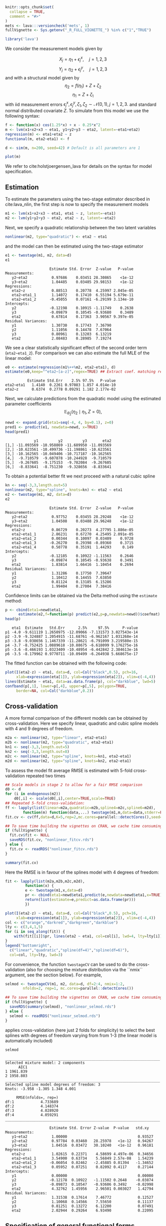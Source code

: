 #+STARTUP: showall
#+OPTIONS: ^:{}
#+OPTIONS: title:nil author:nil
#+PROPERTY: header-args :exports both :eval yes :results output :tangle yes
#+PROPERTY: header-args:R :session *R*
#+PROPERTY: header-args:R+ :colnames yes :rownames no :hlines yes
# +OPTIONS: timestamp:t title:t date:t author:t creator:nil toc:nil
# +OPTIONS: h:4 num:t tags:nil d:t toc:t

#+BEGIN_EXPORT yaml
title: Non-linear latent variable models and error-in-variable models
author: Klaus Kähler Holst
date: "`r Sys.Date()`"
output:
  knitr:::html_vignette:
    fig_caption: yes
vignette: >
  %\VignetteIndexEntry{Non-linear latent variable models and error-in-variable models}
  %\VignetteEngine{knitr::rmarkdown}
  %\VignetteEncoding{UTF-8}
#+END_EXPORT


#+BEGIN_EXPORT markdown
<!-- nonlinear.Rmd is generated from nonlinear.org. Please edit that file -->
#+END_EXPORT

#+BEGIN_SRC R :ravel include=FALSE
  knitr::opts_chunk$set(
    collapse = TRUE,
    comment = "#>"
  )
  mets <- lava:::versioncheck('mets', 1)
  fullVignette <- Sys.getenv("_R_FULL_VIGNETTE_") %in% c("1","TRUE")
#+END_SRC

#+RESULTS:


#+NAME: load
#+BEGIN_SRC R :exports code :ravel results="hide",message=FALSE,warning=FALSE
library('lava')
#+END_SRC

#+RESULTS: load

We consider the measurement models given by

\[X_{j} = \eta_{1} + \epsilon_{j}^{x}, \quad j=1,2,3\]
\[Y_{j} = \eta_{2} + \epsilon_{j}^{y}, \quad j=1,2,3\]
and with a structural model given by
\[\eta_{2} = f(\eta_{1}) + Z + \zeta_{2}\label{ex:eta2}\]
\[\eta_{1} = Z + \zeta_{1}\label{ex:eta1}\]
with iid measurement errors
\(\epsilon_{j}^{x},\epsilon_{j}^{y},\zeta_{1},\zeta_{2}\sim\mathcal{N}(0,1),
j=1,2,3.\) and standard normal distributed covariate \(Z\).  To
simulate from this model we use the following syntax:

#+NAME: sim
#+BEGIN_SRC R :exports code
  f <- function(x) cos(1.25*x) + x - 0.25*x^2
  m <- lvm(x1+x2+x3 ~ eta1, y1+y2+y3 ~ eta2, latent=~eta1+eta2)
  regression(m) <- eta1+eta2 ~ z
  functional(m, eta2~eta1) <- f

  d <- sim(m, n=200, seed=42) # Default is all parameters are 1
#+END_SRC

#+RESULTS: sim

#+BEGIN_SRC R
plot(m)
#+END_SRC

#+RESULTS:


We refer to cite:holstjoergensen_lava for details on the syntax for
model specification.

** Estimation

To estimate the parameters using the two-stage estimator described in cite:lava_nlin,  the first step is now to specify the measurement models
#+NAME: specifymodels
#+BEGIN_SRC R :exports code
m1 <- lvm(x1+x2+x3 ~ eta1, eta1 ~ z, latent=~eta1)
m2 <- lvm(y1+y2+y3 ~ eta2, eta2 ~ z, latent=~eta2)
#+END_SRC

#+RESULTS: specifymodels

Next, we specify a quadratic relationship between the two latent variables
#+BEGIN_SRC R :exports code
nonlinear(m2, type="quadratic") <- eta2 ~ eta1
#+END_SRC

#+RESULTS:

and the model can then be estimated using the two-stage estimator
#+NAME: twostage1
#+BEGIN_SRC R :exports both
e1 <- twostage(m1, m2, data=d)
e1
#+END_SRC

#+RESULTS: twostage1
#+begin_example
                    Estimate Std. Error  Z-value   P-value
Measurements:
   y2~eta2           0.97686    0.03451 28.30865    <1e-12
   y3~eta2           1.04485    0.03485 29.98153    <1e-12
Regressions:
   eta2~z            0.88513    0.20778  4.25997 2.045e-05
   eta2~eta1_1       1.14072    0.17410  6.55194 5.679e-11
   eta2~eta1_2      -0.45055    0.07161 -6.29199 3.134e-10
Intercepts:
   y2               -0.12198    0.10915 -1.11749    0.2638
   y3               -0.09879    0.10545 -0.93680    0.3489
   eta2              0.67814    0.17363  3.90567 9.397e-05
Residual Variances:
   y1                1.30730    0.17743  7.36790
   y2                1.11056    0.14478  7.67064
   y3                0.80961    0.13203  6.13219
   eta2              2.08483    0.28985  7.19274
#+end_example

We see a clear statistically significant effect of the second order
term (=eta2~eta1_2=). For comparison we can also estimate the full MLE
of the linear model:
#+NAME: linear_mle
#+BEGIN_SRC R :exports both
e0 <- estimate(regression(m1%++%m2, eta2~eta1), d)
estimate(e0,keep="^eta2~[a-z]",regex=TRUE) ## Extract coef. matching reg.ex.
#+END_SRC

#+RESULTS: linear_mle
:           Estimate Std.Err    2.5% 97.5%   P-value
: eta2~eta1   1.4140  0.2261 0.97083 1.857 4.014e-10
: eta2~z      0.6374  0.2778 0.09291 1.182 2.177e-02

Next, we calculate predictions from the quadratic model using the estimated parameter coefficients
\[
\mathbb{E}_{\widehat{\theta}_{2}}(\eta_{2} \mid \eta_{1}, Z=0),
\]
#+NAME: pred1
#+ATTR_LaTeX: :options morekeywords={Col,head},deletekeywords={data,by,col},otherkeywords={<-,\$}
#+BEGIN_SRC R :exports both :results output
  newd <- expand.grid(eta1=seq(-4, 4, by=0.1), z=0)
  pred1 <- predict(e1, newdata=newd, x=TRUE)
  head(pred1)
#+END_SRC

#+RESULTS: pred1
:              y1         y2         y3       eta2
: [1,] -11.093569 -10.958869 -11.689950 -11.093569
: [2,] -10.623561 -10.499736 -11.198861 -10.623561
: [3,] -10.162565 -10.049406 -10.717187 -10.162565
: [4,]  -9.710579  -9.607878 -10.244928  -9.710579
: [5,]  -9.267605  -9.175153  -9.782084  -9.267605
: [6,]  -8.833641  -8.751230  -9.328656  -8.833641

To obtain a potential better fit we next proceed with a natural cubic spline
#+NAME: spline_twostage
#+BEGIN_SRC R :exports both
  kn <- seq(-3,3,length.out=5)
  nonlinear(m2, type="spline", knots=kn) <- eta2 ~ eta1
  e2 <- twostage(m1, m2, data=d)
  e2
#+END_SRC

#+RESULTS: spline_twostage
#+begin_example
                    Estimate Std. Error  Z-value   P-value
Measurements:
   y2~eta2           0.97752    0.03455 28.29248    <1e-12
   y3~eta2           1.04508    0.03488 29.96248    <1e-12
Regressions:
   eta2~z            0.86729    0.20273  4.27795 1.886e-05
   eta2~eta1_1       2.86231    0.67270  4.25495 2.091e-05
   eta2~eta1_2       0.00344    0.10097  0.03409    0.9728
   eta2~eta1_3      -0.26270    0.29398 -0.89360    0.3715
   eta2~eta1_4       0.50778    0.35191  1.44293     0.149
Intercepts:
   y2               -0.12185    0.10922 -1.11563    0.2646
   y3               -0.09874    0.10545 -0.93638    0.3491
   eta2              1.83814    1.66416  1.10454    0.2694
Residual Variances:
   y1                1.31286    0.17750  7.39647
   y2                1.10412    0.14455  7.63850
   y3                0.81124    0.13185  6.15286
   eta2              1.99404    0.27004  7.38416
#+end_example

Confidence limits can be obtained via the Delta method using the =estimate= method:
#+NAME: spline_ci
#+BEGIN_SRC R :exports both :results output
    p <- cbind(eta1=newd$eta1,
	      estimate(e2,f=function(p) predict(e2,p=p,newdata=newd))$coefmat)
    head(p)
#+END_SRC

#+RESULTS: spline_ci
:    eta1  Estimate   Std.Err      2.5%     97.5%      P-value
: p1 -4.0 -9.611119 1.2650975 -12.09066 -7.131573 3.027543e-14
: p2 -3.9 -9.324887 1.2054915 -11.68761 -6.962167 1.031268e-14
: p3 -3.8 -9.038656 1.1467339 -11.28621 -6.791099 3.219580e-15
: p4 -3.7 -8.752425 1.0889618 -10.88675 -6.618099 9.176275e-16
: p5 -3.6 -8.466193 1.0323409 -10.48954 -6.442842 2.384613e-16
: p6 -3.5 -8.179962 0.9770711 -10.09499 -6.264938 5.668675e-17


The fitted function can be obtained with the following code:
#+NAME: fig:pred2
#+BEGIN_SRC R :exports both
  plot(I(eta2-z) ~ eta1, data=d, col=Col("black",0.5), pch=16,
       xlab=expression(eta[1]), ylab=expression(eta[2]), xlim=c(-4,4))
  lines(Estimate ~ eta1, data=as.data.frame(p), col="darkblue", lwd=5)
  confband(p[,1], lower=p[,4], upper=p[,5], polygon=TRUE,
	   border=NA, col=Col("darkblue",0.2))
#+END_SRC

#+RESULTS: fig:pred2

** Cross-validation

A more formal comparison of the different models can be obtained by
cross-validation. Here we specify linear, quadratic and cubic spline
models with 4 and 9 degrees of freedom.
#+NAME: spline_several
#+BEGIN_SRC R :exports code
  m2a <- nonlinear(m2, type="linear", eta2~eta1)
  m2b <- nonlinear(m2, type="quadratic", eta2~eta1)
  kn1 <- seq(-3,3,length.out=5)
  kn2 <- seq(-3,3,length.out=8)
  m2c <- nonlinear(m2, type="spline", knots=kn1, eta2~eta1)
  m2d <- nonlinear(m2, type="spline", knots=kn2, eta2~eta1)
#+END_SRC

#+RESULTS: spline_several

To assess the model fit average RMSE is estimated with 5-fold
cross-validation repeated two times
#+NAME: cv_fit
#+BEGIN_SRC R :cache yes :exports both :ravel cache=TRUE, eval=fullVignette
  ## Scale models in stage 2 to allow for a fair RMSE comparison
  d0 <- d
  for (i in endogenous(m2))
      d0[,i] <- scale(d0[,i],center=TRUE,scale=TRUE)
  ## Repeated 5-fold cross-validation:
  ff <- lapply(list(linear=m2a,quadratic=m2b,spline4=m2c,spline6=m2d),
	      function(m) function(data,...) twostage(m1,m,data=data,stderr=FALSE,control=list(start=coef(e0),contrain=TRUE)))
  fit.cv <- cv(ff,data=d,K=5,rep=2,mc.cores=parallel::detectCores(),seed=1)
#+END_SRC

#+RESULTS[1729f3f75b55a5ad5d4eddbafe8f1f1bdf32fbb8]: cv_fit

#+BEGIN_SRC R :ravel results="hide"
  ## To save time building the vignettes on CRAN, we cache time consuming computations
  if (fullVignette) {
    fit.cv$fit <- NULL
    saveRDS(fit.cv, "nonlinear_fitcv.rds")
  } else {
    fit.cv <- readRDS("nonlinear_fitcv.rds")
  }
#+END_SRC

#+RESULTS:

#+BEGIN_SRC R
summary(fit.cv)
#+END_SRC

#+RESULTS:
:               RMSE
: linear    4.616861
: quadratic 3.283140
: spline4   3.067121
: spline6   3.119909

Here the RMSE is in favour of the splines model with 4 degrees of freedom:
#+NAME: multifit
#+BEGIN_SRC R :exports both
  fit <- lapply(list(m2a,m2b,m2c,m2d),
	       function(x) {
		   e <- twostage(m1,x,data=d)
		   pr <- cbind(eta1=newd$eta1,predict(e,newdata=newd$eta1,x=TRUE))
		   return(list(estimate=e,predict=as.data.frame(pr)))
	       })

  plot(I(eta2-z) ~ eta1, data=d, col=Col("black",0.5), pch=16,
       xlab=expression(eta[1]), ylab=expression(eta[2]), xlim=c(-4,4))
  col <- c("orange","darkred","darkgreen","darkblue")
  lty <- c(3,4,1,5)
  for (i in seq_along(fit)) {
      with(fit[[i]]$pr, lines(eta2 ~ eta1, col=col[i], lwd=4, lty=lty[i]))
  }
  legend("bottomright",
	c("linear","quadratic","spline(df=4)","spline(df=6)"),
	col=col, lty=lty, lwd=3)
#+END_SRC

#+RESULTS: multifit


For convenience, the function =twostageCV= can be used to do the
cross-validation (also for choosing the mixture distribution via the ``nmix`` argument, see the section
below). For example,
#+NAME: twostageCV
#+BEGIN_SRC R :exports code :ravel cache=TRUE, eval=fullVignette
  selmod <- twostageCV(m1, m2, data=d, df=2:4, nmix=1:2,
	      nfolds=2, rep=1, mc.cores=parallel::detectCores())
#+END_SRC

#+RESULTS: twostageCV

#+BEGIN_SRC R :ravel results="hide"
  ## To save time building the vignettes on CRAN, we cache time consuming computations
  if (fullVignette) {
    saveRDS(summary(selmod), "nonlinear_selmod.rds")
  } else {
    selmod <- readRDS("nonlinear_selmod.rds")
  }
#+END_SRC

#+RESULTS:


applies cross-validation (here just 2 folds for simplicity) to select the best splines with
degrees of freedom varying from from 1-3 (the linear model is
automatically included)

#+BEGIN_SRC R :exports both
selmod
#+END_SRC

#+RESULTS:
#+begin_example
______________________________________________________________________
Selected mixture model: 2 components
      AIC1
1 1961.839
2 1958.803
______________________________________________________________________
Selected spline model degrees of freedom: 3
Knots: -3.958 -1.305 1.348 4.001

     RMSE(nfolds=, rep=)
df:1            4.733689
df:2            4.148374
df:3            4.028920
df:4            4.059291
______________________________________________________________________

                    Estimate Std. Error Z-value  P-value   std.xy
Measurements:
   y1~eta2           1.00000                                0.93527
   y2~eta2           0.97784  0.03460   28.25978   <1e-12   0.94267
   y3~eta2           1.04516  0.03472   30.10240   <1e-12   0.96181
Regressions:
   eta2~z            1.02615  0.22371    4.58699 4.497e-06  0.34656
   eta2~eta1_1       3.54900  0.63734    5.56849 2.57e-08   1.54239
   eta2~eta1_2      -0.06054  0.02462   -2.45885 0.01394   -1.34652
   eta2~eta1_3       0.05952  0.07251    0.82092 0.4117     0.27144
Intercepts:
   y1                0.00000                                0.00000
   y2               -0.12178  0.10922   -1.11502 0.2648    -0.03874
   y3               -0.09873  0.10547   -0.93606 0.3492    -0.02998
   eta2              4.32762  1.45956    2.96501 0.003027   1.42794
Residual Variances:
   y1                1.31538  0.17614    7.46772            0.12527
   y2                1.10068  0.14566    7.55650            0.11137
   y3                0.81251  0.13272    6.12200            0.07491
   eta2              2.02944  0.29264    6.93490            0.22095
#+end_example

** Specification of general functional forms

Next, we show how to specify a general functional relation of
multiple different latent or exogenous variables. This is achieved via
the =predict.fun= argument. To illustrate this we include interactions
between the latent variable \(\eta_{1}\) and a dichotomized version of
the covariate \(z\)
#+BEGIN_SRC R :exports both
  d$g <- (d$z<0)*1 ## Group variable
  mm1 <- regression(m1, ~g)  # Add grouping variable as exogenous variable (effect specified via 'predict.fun')
  mm2 <- regression(m2, eta2~ u1+u2+u1:g+u2:g+z)
  pred <- function(mu,var,data,...) {
      cbind("u1"=mu[,1],"u2"=mu[,1]^2+var[1],
	    "u1:g"=mu[,1]*data[,"g"],"u2:g"=(mu[,1]^2+var[1])*data[,"g"])
  }
  ee1 <- twostage(mm1, model2=mm2, data=d, predict.fun=pred)
  estimate(ee1,keep="eta2~u",regex=TRUE)
#+END_SRC

#+RESULTS:
:           Estimate Std.Err    2.5%   97.5%  P-value
: eta2~u1     0.9891  0.3020  0.3971  1.5810 0.001057
: eta2~u2    -0.3962  0.1443 -0.6791 -0.1133 0.006047
: eta2~u1:g   0.4487  0.4620 -0.4568  1.3543 0.331409
: eta2~u2:g   0.0441  0.2166 -0.3804  0.4686 0.838667


A formal test show no statistically significant effect of this interaction
#+BEGIN_SRC R :exports both
summary(estimate(ee1,keep="(:g)", regex=TRUE))
#+END_SRC

#+RESULTS:
#+begin_example
Call: estimate.default(x = ee1, keep = "(:g)", regex = TRUE)
__________________________________________________
          Estimate Std.Err    2.5%  97.5% P-value
eta2~u1:g   0.4487  0.4620 -0.4568 1.3543  0.3314
eta2~u2:g   0.0441  0.2166 -0.3804 0.4686  0.8387

 Null Hypothesis:
  [eta2~u1:g] = 0
  [eta2~u2:g] = 0

chisq = 0.9441, df = 2, p-value = 0.6237
#+end_example


** Mixture models

Lastly, we demonstrate how the distributional assumptions of stage 1
model can be relaxed by letting the conditional distribution of the
latent variable given covariates follow a Gaussian mixture
distribution. The following code explictly defines the parameter
constraints of the model by setting the intercept of the first
indicator variable, \(x_{1}\), to zero and the factor loading
parameter of the same variable to one.
#+BEGIN_SRC R :exports both
  m1 <- baptize(m1)  ## Label all parameters
  intercept(m1, ~x1+eta1) <- list(0,NA) ## Set intercept of x1 to zero. Remove the label of eta1
  regression(m1,x1~eta1) <- 1 ## Factor loading fixed to 1
#+END_SRC

#+RESULTS:

The mixture model may then be estimated using the =mixture= method,
where the Parameter names shared across the different mixture
components given in the =list= will be constrained to be identical in
the mixture model. Thus, only the intercept of \(\eta_{1}\) is
allowed to vary between the mixtures.

#+NAME: mixture1
#+BEGIN_SRC R :ravel cache=TRUE, eval=fullVignette
  set.seed(1)
  em0 <- mixture(m1, k=2, data=d)
#+END_SRC

To decrease the risk of using a local maximizer of the likelihood we
can rerun the estimation with different random starting values
#+NAME: estmixture
#+BEGIN_SRC R :cache t :exports code :ravel cache=TRUE,warnings=FALSE,messages=FALSE,eval=FALSE
  em0 <- NULL
  ll <- c()
  for (i in 1:5) {
      set.seed(i)
      em <- mixture(m1, k=2, data=d, control=list(trace=0))
      ll <- c(ll,logLik(em))
      if (is.null(em0) || logLik(em0)<tail(ll,1))
	  em0 <- em
  }
#+END_SRC

#+RESULTS: estmixture

#+BEGIN_SRC R :ravel results="hide"
  ## To save time building the vignettes on CRAN, we cache time consuming computations
  if (fullVignette) {
    saveRDS(em0, "nonlinear_em0.rds")
  } else {
    em0 <- readRDS("nonlinear_em0.rds")
  }
#+END_SRC

#+RESULTS:


#+BEGIN_SRC R :exports both
summary(em0)
#+END_SRC

#+RESULTS:
: Error in normal_objective.lvm(x = object, p = p, data = data, data2 = data2,  :
:   'mets' package required

Measured by AIC there is a slight improvement in the model fit using the mixture model
#+BEGIN_SRC R :exports both :ravel eval=mets
e0 <- estimate(m1,data=d)
AIC(e0,em0)
#+END_SRC

#+RESULTS:
:     df      AIC
: e0  10 1961.839
: em0 12 1958.803

The spline model may then be estimated as before with the =two-stage= method
#+BEGIN_SRC R :exports both
em2 <- twostage(em0,m2,data=d)
em2
#+END_SRC

#+RESULTS:
#+begin_example
                    Estimate Std. Error  Z-value   P-value
Measurements:
   y2~eta2           0.97823    0.03469 28.19904    <1e-12
   y3~eta2           1.04530    0.03484 30.00721    <1e-12
Regressions:
   eta2~z            1.02884    0.22330  4.60752 4.075e-06
   eta2~eta1_1       2.80413    0.65493  4.28155 1.856e-05
   eta2~eta1_2      -0.02249    0.09996 -0.22499     0.822
   eta2~eta1_3      -0.17333    0.28933 -0.59906    0.5491
   eta2~eta1_4       0.38672    0.33982  1.13801    0.2551
Intercepts:
   y2               -0.12171    0.10925 -1.11407    0.2653
   y3               -0.09870    0.10546 -0.93592    0.3493
   eta2              2.12372    1.66552  1.27511    0.2023
Residual Variances:
   y1                1.31872    0.17657  7.46861
   y2                1.09690    0.14503  7.56340
   y3                0.81345    0.13259  6.13509
   eta2              1.99590    0.28454  7.01453
#+end_example


In this example the results are very similar to the Gaussian model:
#+NAME: mixturefit
#+BEGIN_SRC R :exports both
  plot(I(eta2-z) ~ eta1, data=d, col=Col("black",0.5), pch=16,
       xlab=expression(eta[1]), ylab=expression(eta[2]))

  lines(Estimate ~ eta1, data=as.data.frame(p), col="darkblue", lwd=5)
  confband(p[,1], lower=p[,4], upper=p[,5], polygon=TRUE,
	   border=NA, col=Col("darkblue",0.2))

  pm <- cbind(eta1=newd$eta1,
	      estimate(em2, f=function(p) predict(e2,p=p,newdata=newd))$coefmat)
  lines(Estimate ~ eta1, data=as.data.frame(pm), col="darkred", lwd=5)
  confband(pm[,1], lower=pm[,4], upper=pm[,5], polygon=TRUE,
	   border=NA, col=Col("darkred",0.2))
  legend("bottomright", c("Gaussian","Mixture"),
	 col=c("darkblue","darkred"), lwd=2, bty="n")
#+END_SRC

#+RESULTS: mixturefit


bibliographystyle:unsrtnat
bibliography:ref.bib


* COMMENT Local Variables                                           :ARCHIVE:
# Local Variables:
# coding: utf-8
# eval: (add-hook 'after-save-hook
#        '(lambda () (org-ravel-export-to-file 'ravel-markdown)) nil t)
# my-org-buffer-local-mode: t
# eval: (defun myknit() (interactive) (save-buffer)
#        (let ((cmd (concat "R-devel --slave -e 'rmarkdown::render(\"" (replace-regexp-in-string "org$" "Rmd" (buffer-file-name)) "\")'")))
# 	   (shell-command-to-string cmd)))
# eval: (define-key my-org-buffer-local-mode-map (kbd "<f10>") 'myknit)
# End:
